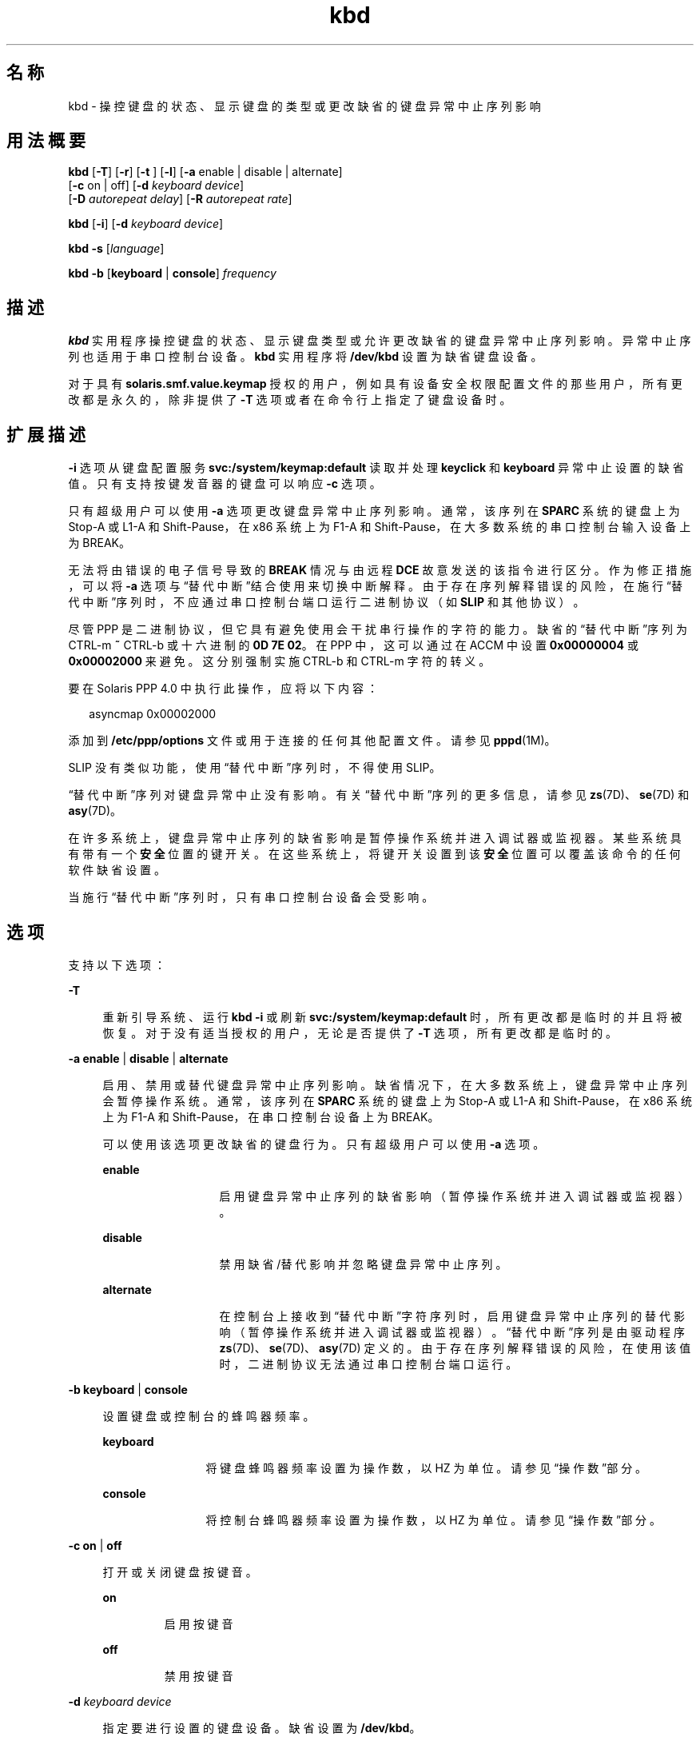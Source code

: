 '\" te
.\" Copyright (c) 2007, 2015, Oracle and/or its affiliates.All rights reserved.
.TH kbd 1 "2015 年 4 月 6 日" "SunOS 5.11" "用户命令"
.SH 名称
kbd \- 操控键盘的状态、显示键盘的类型或更改缺省的键盘异常中止序列影响
.SH 用法概要
.LP
.nf
\fBkbd\fR [\fB-T\fR] [\fB-r\fR] [\fB-t\fR ] [\fB-l\fR] [\fB-a\fR enable | disable | alternate] 
     [\fB-c\fR on | off] [\fB-d\fR \fIkeyboard device\fR] 
     [\fB-D\fR \fIautorepeat delay\fR] [\fB-R\fR \fIautorepeat rate\fR]
.fi

.LP
.nf
\fBkbd\fR [\fB-i\fR] [\fB-d\fR \fIkeyboard device\fR]
.fi

.LP
.nf
\fBkbd\fR \fB-s\fR [\fIlanguage\fR]
.fi

.LP
.nf
\fBkbd\fR \fB-b\fR [\fBkeyboard\fR | \fBconsole\fR] \fIfrequency\fR
.fi

.SH 描述
.sp
.LP
\fBkbd\fR 实用程序操控键盘的状态、显示键盘类型或允许更改缺省的键盘异常中止序列影响。异常中止序列也适用于串口控制台设备。\fBkbd\fR 实用程序将 \fB/dev/kbd\fR 设置为缺省键盘设备。
.sp
.LP
对于具有 \fBsolaris.smf.value.keymap\fR 授权的用户，例如具有设备安全权限配置文件的那些用户，所有更改都是永久的，除非提供了 \fB-T\fR 选项或者在命令行上指定了键盘设备时。
.SH 扩展描述
.sp
.LP
\fB-i\fR 选项从键盘配置服务 \fBsvc:/system/keymap:default\fR 读取并处理 \fBkeyclick\fR 和 \fBkeyboard\fR 异常中止设置的缺省值。只有支持按键发音器的键盘可以响应 \fB-c\fR 选项。
.sp
.LP
只有超级用户可以使用 \fB-a\fR 选项更改键盘异常中止序列影响。通常，该序列在 \fBSPARC\fR 系统的键盘上为 Stop-A 或 L1-A 和 Shift-Pause，在 x86 系统上为 F1-A 和 Shift-Pause，在大多数系统的串口控制台输入设备上为 BREAK。
.sp
.LP
无法将由错误的电子信号导致的 \fBBREAK\fR 情况与由远程 \fBDCE\fR 故意发送的该指令进行区分。作为修正措施，可以将 \fB-a\fR 选项与“替代中断”结合使用来切换中断解释。由于存在序列解释错误的风险，在施行“替代中断”序列时，不应通过串口控制台端口运行二进制协议（如 \fBSLIP\fR 和其他协议）。 
.sp
.LP
尽管 PPP 是二进制协议，但它具有避免使用会干扰串行操作的字符的能力。缺省的“替代中断”序列为 CTRL-m \fB~\fR CTRL-b 或十六进制的 \fB0D 7E 02\fR。在 PPP 中，这可以通过在 ACCM 中设置 \fB0x00000004\fR 或 \fB0x00002000\fR 来避免。这分别强制实施 CTRL-b 和 CTRL-m 字符的转义。
.sp
.LP
要在 Solaris PPP 4.0 中执行此操作，应将以下内容：
.sp
.in +2
.nf
asyncmap 0x00002000
.fi
.in -2
.sp

.sp
.LP
添加到 \fB/etc/ppp/options\fR 文件或用于连接的任何其他配置文件。请参见 \fBpppd\fR(1M)。
.sp
.LP
SLIP 没有类似功能，使用“替代中断”序列时，不得使用 SLIP。 
.sp
.LP
“替代中断”序列对键盘异常中止没有影响。有关“替代中断”序列的更多信息，请参见 \fBzs\fR(7D)、\fBse\fR(7D) 和 \fBasy\fR(7D)。 
.sp
.LP
在许多系统上，键盘异常中止序列的缺省影响是暂停操作系统并进入调试器或监视器。某些系统具有带有一个\fB安全\fR位置的键开关。在这些系统上，将键开关设置到该\fB安全\fR位置可以覆盖该命令的任何软件缺省设置。
.sp
.LP
当施行“替代中断”序列时，只有串口控制台设备会受影响。
.SH 选项
.sp
.LP
支持以下选项：
.sp
.ne 2
.mk
.na
\fB\fB-T\fR\fR
.ad
.sp .6
.RS 4n
重新引导系统、运行 \fBkbd -i\fR 或刷新 \fBsvc:/system/keymap:default\fR 时，所有更改都是临时的并且将被恢复。对于没有适当授权的用户，无论是否提供了 \fB-T\fR 选项，所有更改都是临时的。
.RE

.sp
.ne 2
.mk
.na
\fB\fB-a\fR \fBenable\fR | \fBdisable \fR | \fBalternate\fR\fR
.ad
.sp .6
.RS 4n
启用、禁用或替代键盘异常中止序列影响。缺省情况下，在大多数系统上，键盘异常中止序列会暂停操作系统。通常，该序列在 \fBSPARC\fR 系统的键盘上为 Stop-A 或 L1-A 和 Shift-Pause，在 x86 系统上为 F1-A 和 Shift-Pause，在串口控制台设备上为 BREAK。 
.sp
可以使用该选项更改缺省的键盘行为。只有超级用户可以使用 \fB-a\fR 选项。 
.sp
.ne 2
.mk
.na
\fB\fBenable\fR\fR
.ad
.RS 13n
.rt  
启用键盘异常中止序列的缺省影响（暂停操作系统并进入调试器或监视器）。
.RE

.sp
.ne 2
.mk
.na
\fB\fBdisable\fR\fR
.ad
.RS 13n
.rt  
禁用缺省/替代影响并忽略键盘异常中止序列。
.RE

.sp
.ne 2
.mk
.na
\fB\fBalternate\fR\fR
.ad
.RS 13n
.rt  
在控制台上接收到“替代中断”字符序列时，启用键盘异常中止序列的替代影响（暂停操作系统并进入调试器或监视器）。“替代中断”序列是由驱动程序 \fBzs\fR(7D)、\fBse\fR(7D)、\fBasy\fR(7D) 定义的。由于存在序列解释错误的风险，在使用该值时，二进制协议无法通过串口控制台端口运行。
.RE

.RE

.sp
.ne 2
.mk
.na
\fB\fB-b\fR \fBkeyboard\fR | \fBconsole \fR\fR
.ad
.sp .6
.RS 4n
设置键盘或控制台的蜂鸣器频率。
.sp
.ne 2
.mk
.na
\fB\fBkeyboard\fR\fR
.ad
.RS 12n
.rt  
将键盘蜂鸣器频率设置为操作数，以 HZ 为单位。请参见\fB\fR“操作数”部分。
.RE

.sp
.ne 2
.mk
.na
\fB\fBconsole\fR\fR
.ad
.RS 12n
.rt  
将控制台蜂鸣器频率设置为操作数，以 HZ 为单位。请参见\fB\fR“操作数”部分。
.RE

.RE

.sp
.ne 2
.mk
.na
\fB\fB-c\fR \fBon\fR | \fBoff\fR\fR
.ad
.sp .6
.RS 4n
打开或关闭键盘按键音。 
.sp
.ne 2
.mk
.na
\fB\fBon\fR\fR
.ad
.RS 7n
.rt  
启用按键音
.RE

.sp
.ne 2
.mk
.na
\fB\fBoff\fR\fR
.ad
.RS 7n
.rt  
禁用按键音
.RE

.RE

.sp
.ne 2
.mk
.na
\fB\fB-d\fR \fIkeyboard device\fR\fR
.ad
.sp .6
.RS 4n
指定要进行设置的键盘设备。缺省设置为 \fB/dev/kbd\fR。
.RE

.sp
.ne 2
.mk
.na
\fB\fB-D\fR \fIautorepeat delay\fR\fR
.ad
.sp .6
.RS 4n
设置自动重复延迟，以毫秒为单位。
.RE

.sp
.ne 2
.mk
.na
\fB\fB-i\fR\fR
.ad
.sp .6
.RS 4n
通过 keymap 服务设置键盘属性。除了 -d keyboard device 之外，该选项不能与任何其他选项一起使用。-i 选项指示键盘命令从 \fBkeymap\fR 服务中的键盘属性读取和处理 \fBkeyclick\fR 和 \fBkeyboard\fR 异常中止缺省值。\fB-i\fR 选项只能由具有 "Device Security"（设备安全）权限配置文件的用户或角色使用。
.RE

.sp
.ne 2
.mk
.na
\fB\fB-l\fR\fR
.ad
.sp .6
.RS 4n
返回正在使用的键盘布局代码，以及正在使用的自动重复延迟和自动重复频率。
.sp
如果与 \fB-R\fR 或 \fB-D\fR 选项一起使用，该选项将返回更改之前的值。
.RE

.sp
.ne 2
.mk
.na
\fB\fB-r\fR\fR
.ad
.sp .6
.RS 4n
将键盘重置为刚打开电源时的设置。
.RE

.sp
.ne 2
.mk
.na
\fB\fB-R\fR \fIautorepeat rate\fR\fR
.ad
.sp .6
.RS 4n
设置自动重复速率，以毫秒为单位。
.RE

.sp
.ne 2
.mk
.na
\fB\fB\fR\fB-s\fR \fB[\fR\fI language\fR\fB]\fR\fR
.ad
.sp .6
.RS 4n
将键盘布局设置到内核。
.sp
如果指定了 \fIlanguage\fR，则会将布局设置为 \fIlanguage\fR。如果未指定 \fIlanguage\fR，则会显示可用的布局列表，用以提示用户指定 \fIlanguage\fR。请参见\fB\fR“操作数”部分。
.RE

.sp
.ne 2
.mk
.na
\fB\fB-t\fR\fR
.ad
.sp .6
.RS 4n
返回正在使用的键盘的类型。
.RE

.SH 操作数
.sp
.LP
支持下列操作数：
.sp
.ne 2
.mk
.na
\fBfrequency\fR
.ad
.RS 13n
.rt  
所指定的要在内核中设置的频率值。该值的接收方是由 \fB-b\fR 选项指定的。该值应该介于 0 和 32767 之间，否则将会被拒绝并返回 \fBEINVAL\fR。
.RE

.sp
.ne 2
.mk
.na
\fBlanguage\fR
.ad
.RS 13n
.rt  
所指定的要在内核中设置的语言。如果未发现语言，则会列出受支持的语言以供选择。它仅适用于 \fB-s\fR 选项。 
.RE

.SH 示例
.LP
\fB示例 1 \fR显示键盘类型
.sp
.LP
以下示例显示了键盘类型：

.sp
.in +2
.nf
example% kbd -t
Type 4 Sun keyboard
example%
.fi
.in -2
.sp

.LP
\fB示例 2 \fR设置键盘缺省值
.sp
.LP
以下示例将键盘缺省值设置为 keymap 服务中指定的值：

.sp
.in +2
.nf
example# kbd -i
example#
.fi
.in -2
.sp

.LP
\fB示例 3 \fR显示信息
.sp
.LP
以下示例显示了键盘类型和布局代码。它还显示了自动重复延迟和自动重复频率设置。

.sp
.in +2
.nf
example% kbd -l
type=4
layout=43 (0x2b)
delay(ms)=500
rate(ms)=33
example%
.fi
.in -2
.sp

.LP
\fB示例 4 \fR设置键盘自动重复延迟
.sp
.LP
以下示例设置键盘自动重复延迟：

.sp
.in +2
.nf
example% kbd -D 300
example%
.fi
.in -2
.sp

.LP
\fB示例 5 \fR设置键盘自动重复频率
.sp
.LP
以下示例设置键盘自动重复频率：

.sp
.in +2
.nf
example% kbd -R 50
example%
.fi
.in -2
.sp

.LP
\fB示例 6 \fR选择和设置键盘语言
.sp
.LP
以下示例从指定的语言列表中选择并设置键盘语言： 

.sp
.in +2
.nf
example% kbd -s
1. Albanian                      16. Malta_UK
2. Belarusian                    17. Malta_US
3. Belgian                       18. Norwegian
4. Bulgarian                     19. Portuguese
5. Croatian                      20. Russian
6. Danish                        21. Serbia-And-Montenegro
7. Dutch                         22. Slove
\&......

To select the keyboard layout, enter a number [default n]: 

example%
.fi
.in -2
.sp

.sp
.LP
以下示例设置指定的键盘语言： 

.sp
.in +2
.nf
example% kbd -s Dutch
example%
.fi
.in -2
.sp

.LP
\fB示例 7 \fR设置键盘蜂鸣器频率
.sp
.LP
以下示例设置键盘蜂鸣器频率：

.sp
.in +2
.nf
example% kbd -b keyboard 1000
example%
.fi
.in -2
.sp

.SH 文件
.sp
.ne 2
.mk
.na
\fB\fB/dev/kbd\fR\fR
.ad
.RS 12n
.rt  
键盘设备文件
.RE

.SH 属性
.sp
.LP
有关下列属性的说明，请参见 \fBattributes\fR(5)：
.sp

.sp
.TS
tab() box;
cw(2.75i) |cw(2.75i) 
lw(2.75i) |lw(2.75i) 
.
属性类型属性值
_
可用性system/core-os
.TE

.SH 另请参见
.sp
.LP
\fBkmdb\fR(1)、\fBloadkeys\fR(1)、\fBsvcs\fR(1)、\fBsvccfg\fR(1M)、\fBsvcadm\fR(1M)、\fBpppd\fR(1M)、\fBkeytables\fR(4)、\fBattributes\fR(5)、\fBsmf\fR(5)、\fBkb\fR(7M)、\fBzs\fR(7D)、\fBse\fR(7D)、\fBasy\fR(7D)、\fBvirtualkm\fR(7D)
.SH 附注
.sp
.LP
某些服务器系统具有带有一个\fB安全\fR键位置的键开关，系统软件可以读取该键位置。该键位置覆盖了键盘异常中止序列影响的正常缺省值，并更改缺省值以禁用该影响。在这些系统上，当键开关位于\fB安全\fR位置时，键盘异常中止序列影响不能被可使用 \fBkbd\fR 实用程序设置的软件缺省值覆盖。
.sp
.LP
目前，没有方法可用来确定键盘单击设置的状态。
.sp
.LP
\fBkdb\fR 服务由服务管理工具 \fBsmf\fR(5) 管理，其服务标识符为：
.sp
.in +2
.nf
svc:/system/keymap:default
.fi
.in -2
.sp

.sp
.LP
可以使用 \fBsvcadm\fR(1M) 来对此服务执行管理操作（如启用、禁用或请求重新启动）。启动和重新启动该服务的职责已委托给 \fBinetd\fR(1M)。使用 \fBinetadm\fR(1M) 可以为该服务进行配置更改以及查看该服务的配置信息。可以使用 \fBsvcs\fR(1) 命令来查询服务的状态。
